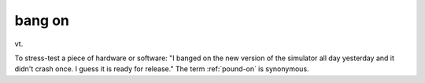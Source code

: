 .. _bang-on:

============================================================
bang on
============================================================

vt\.

To stress-test a piece of hardware or software: "I banged on the new version of the simulator all day yesterday and it didn't crash once.
I guess it is ready for release."
The term :ref:`pound-on` is synonymous.

